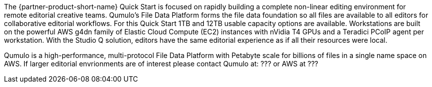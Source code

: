 // Replace the content in <>
// Briefly describe the software. Use consistent and clear branding. 
// Include the benefits of using the software on AWS, and provide details on usage scenarios.

The {partner-product-short-name} Quick Start is focused on rapidly building a complete non-linear editing environment for remote editorial creative teams.  Qumulo's File Data Platform forms the file data foundation so all files are available to all editors for collaborative editorial workflows.  For this Quick Start 1TB and 12TB usable capacity options are available.  Workstations are built on the powerful AWS g4dn family of Elastic Cloud Compute (EC2) instances with nVidia T4 GPUs and a Teradici PCoIP agent per workstation.  With the Studio Q solution, editors have the same editorial experience as if all their resources were local.

Qumulo is a high-performance, multi-protocol File Data Platform with Petabyte scale for billions of files in a single name space on AWS.  If larger editorial envrionments are of interest please contact Qumulo at: ??? or AWS at ???
